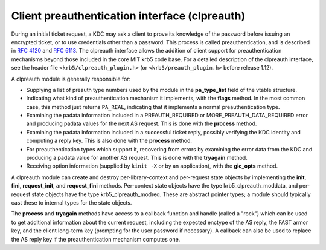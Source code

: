 Client preauthentication interface (clpreauth)
==============================================

During an initial ticket request, a KDC may ask a client to prove its
knowledge of the password before issuing an encrypted ticket, or to
use credentials other than a password.  This process is called
preauthentication, and is described in :rfc:`4120` and :rfc:`6113`.
The clpreauth interface allows the addition of client support for
preauthentication mechanisms beyond those included in the core MIT
krb5 code base.  For a detailed description of the clpreauth
interface, see the header file ``<krb5/clpreauth_plugin.h>`` (or
``<krb5/preauth_plugin.h>`` before release 1.12).

A clpreauth module is generally responsible for:

* Supplying a list of preauth type numbers used by the module in the
  **pa_type_list** field of the vtable structure.

* Indicating what kind of preauthentication mechanism it implements,
  with the **flags** method.  In the most common case, this method
  just returns ``PA_REAL``, indicating that it implements a normal
  preauthentication type.

* Examining the padata information included in a PREAUTH_REQUIRED or
  MORE_PREAUTH_DATA_REQUIRED error and producing padata values for the
  next AS request.  This is done with the **process** method.

* Examining the padata information included in a successful ticket
  reply, possibly verifying the KDC identity and computing a reply
  key.  This is also done with the **process** method.

* For preauthentication types which support it, recovering from errors
  by examining the error data from the KDC and producing a padata
  value for another AS request.  This is done with the **tryagain**
  method.

* Receiving option information (supplied by ``kinit -X`` or by an
  application), with the **gic_opts** method.

A clpreauth module can create and destroy per-library-context and
per-request state objects by implementing the **init**, **fini**,
**request_init**, and **request_fini** methods.  Per-context state
objects have the type krb5_clpreauth_moddata, and per-request state
objects have the type krb5_clpreauth_modreq.  These are abstract
pointer types; a module should typically cast these to internal
types for the state objects.

The **process** and **tryagain** methods have access to a callback
function and handle (called a "rock") which can be used to get
additional information about the current request, including the
expected enctype of the AS reply, the FAST armor key, and the client
long-term key (prompting for the user password if necessary).  A
callback can also be used to replace the AS reply key if the
preauthentication mechanism computes one.
